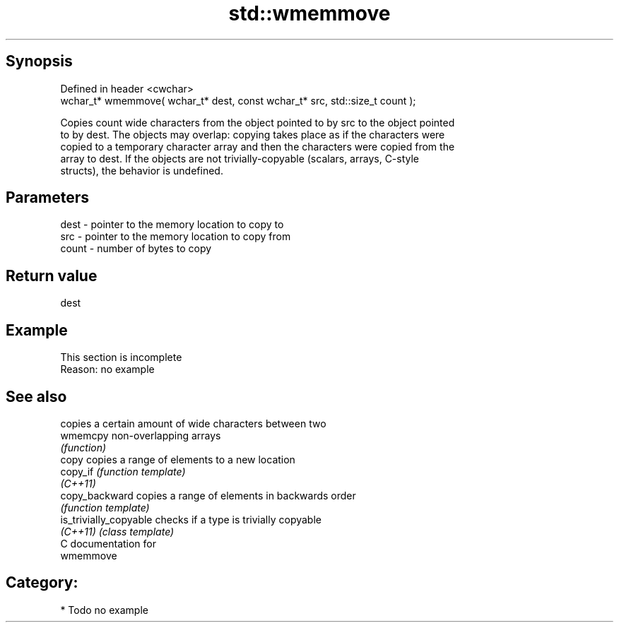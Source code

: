 .TH std::wmemmove 3 "Jun 28 2014" "2.0 | http://cppreference.com" "C++ Standard Libary"
.SH Synopsis
   Defined in header <cwchar>
   wchar_t* wmemmove( wchar_t* dest, const wchar_t* src, std::size_t count );

   Copies count wide characters from the object pointed to by src to the object pointed
   to by dest. The objects may overlap: copying takes place as if the characters were
   copied to a temporary character array and then the characters were copied from the
   array to dest. If the objects are not trivially-copyable (scalars, arrays, C-style
   structs), the behavior is undefined.

.SH Parameters

   dest  - pointer to the memory location to copy to
   src   - pointer to the memory location to copy from
   count - number of bytes to copy

.SH Return value

   dest

.SH Example

    This section is incomplete
    Reason: no example

.SH See also

                         copies a certain amount of wide characters between two
   wmemcpy               non-overlapping arrays
                         \fI(function)\fP 
   copy                  copies a range of elements to a new location
   copy_if               \fI(function template)\fP 
   \fI(C++11)\fP
   copy_backward         copies a range of elements in backwards order
                         \fI(function template)\fP 
   is_trivially_copyable checks if a type is trivially copyable
   \fI(C++11)\fP               \fI(class template)\fP 
   C documentation for
   wmemmove

.SH Category:

     * Todo no example

